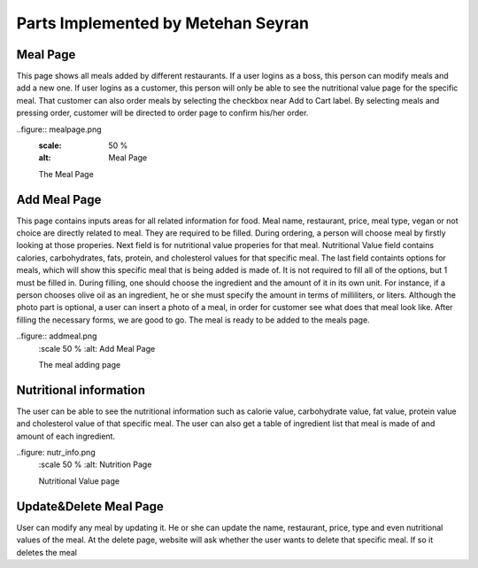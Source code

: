 Parts Implemented by Metehan Seyran
************************************
Meal Page
-----------

This page shows all meals added by different restaurants. If a user logins as a boss, this person can modify meals and add a new one. If user logins as a customer, this person will only be able to see the nutritional value page for the specific meal. That customer can also order meals by selecting the checkbox near Add to Cart label. By selecting meals and pressing order, customer will be directed to order page to confirm his/her order. 

..figure:: mealpage.png
    :scale: 50 %
    :alt: Meal Page

    The Meal Page

Add Meal Page
---------------

This page contains inputs areas for all related information for food. Meal name, restaurant, price, meal type, vegan or not choice are directly related to meal. They are required to be filled. During ordering, a person will choose meal by firstly looking at those properies.
Next field is for nutritional value properies for that meal. Nutritional Value field contains calories, carbohydrates, fats, protein, and cholesterol values for that specific meal.
The last field containts options for meals, which will show this specific meal that is being added is made of. It is not required to fill all of the options, but 1 must be filled in. During filling, one should choose the ingredient and the amount of it in its own unit. For instance, if a person chooses olive oil as an ingredient, he or she must specify the amount in terms of milliliters, or liters. 
Although the photo part is optional, a user can insert a photo of a meal, in order for customer see what does that meal look like.
After filling the necessary forms, we are good to go. The meal is ready to be added to the meals page.

..figure:: addmeal.png
    :scale 50 %
    :alt: Add Meal Page 

    The meal adding page

Nutritional information
--------------------------
The user can be able to see the nutritional information such as calorie value, carbohydrate value, fat value, protein value and cholesterol value of that specific meal. The user can also get a table of ingredient list that meal is made of and amount of each ingredient.

..figure: nutr_info.png
    :scale 50 %
    :alt: Nutrition Page

    Nutritional Value page

Update&Delete Meal Page
-----------------
User can modify any meal by updating it. He or she can update the name, restaurant, price, type and even nutritional values of the meal. At the delete page, website will ask whether the user wants to delete that specific meal. If so it deletes the meal
